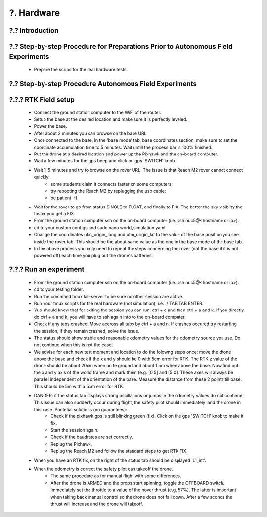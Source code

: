 .. _?. Hardware:

?. Hardware
============

.. role:: raw-html(raw)
    :format: html

?.? Introduction
-----------------


?.? Step-by-step Procedure for Preparations Prior to Autonomous Field Experiments
--------------------------
    * Prepare the scrips for the real hardware tests.



?.? Step-by-step Procedure Autonomous Field Experiments
--------------------------


?.?.? RTK Field setup
---------------------
  * Connect the ground station computer to the WiFi of the router.
  * Setup the base at the desired location and make sure it is perfectly leveled.
  * Power the base.
  * After about 2 minutes you can browse on the base URL 
  * Once connected to the base, in the 'base mode' tab, base coordinates section, make sure to set the coordinate accumulation time to 5 minutes. Wait untill the process bar is 100% finished.
  * Put the drone at a desired location and power up the Pixhawk and the on-board computer.
  * Wait a few minutes for the gps beep and click on gps 'SWITCH' knob.
  * Wait 1-5 minutes and try to browse on the rover URL. The issue is that Reach M2 rover cannot connect quickly: 
      * some students claim it connects faster on some computers;
      * try rebooting the Reach M2 by replugging the usb cable;
      * be patient :-)
  * Wait for the rover to go from status SINGLE to FLOAT, and finally to FIX. The better the sky visiblity the faster you get a FIX.
  * From the ground station computer ssh on the on-board computer (i.e. ssh nuc5@<hostname or ip>).
  * cd to your custom configs and sudo nano world_simulation.yaml.
  * Change the coordinates utm_origin_long and utm_origin_lat to the value of the base position you see inside the rover tab. This should be the about same value as the one in the base mode of the base tab.
  * In the above process you only need to repeat the steps concerning the rover (not the base if it is not powered off) each time you plug out the drone's batteries.
  
  
?.?.? Run an experiment
---------------------
  * From the ground station computer ssh on the on-board computer (i.e. ssh nuc5@<hostname or ip>).
  * cd to your testing folder.
  * Run the command tmux kill-server to be sure no other session are active.
  * Run your tmux scripts for the real hardware (not simulation), i.e. ./ TAB TAB ENTER.
  * Yuo should know that for exiting the session you can run: ctrl + c and then ctrl + a and k. If you directly do ctrl + a and k, you will have to ssh again into to the on-board computer.
  * Check if any tabs crashed. Move accross all tabs by ctrl + a and n. If crashes occured try restarting the session, if they remain crashed, solve the issue.
  * The status should show stable and reasonable odometry values for the odometry source you use. Do not continue when this is not the case!
  * We advise for each new test moment and location to do the folowng steps once: move the drone above the base and check if the x and y should be 0 with 5cm error for RTK. The RTK z value of the drone should be about 20cm when on te ground and about 1.5m when above the base. Now find out the x and y axis of the world frame and mark them (e.g. [0 5] and [5 0]. These axes will always be parallel independent of the orientation of the base. Measure the distance from these 2 points till base. This should be 5m with a 5cm error for RTK.
  * DANGER: if the status tab displays strong oscillations or jumps in the odometry values do not continue. This issue can also suddenly occur during flight, the safety pilot should immediately land the drone in this case. Pontetial solutions (no guarantees):
      * Check if the pixhawk gps is still blinking green (fix). Click on the gps 'SWITCH' knob to make it fix. 
      * Start the session again.
      * Check if the baudrates are set correctly.
      * Replug the Pixhawk.
      * Replug the Reach M2 and follow the standard steps to get RTK FIX.
  * When you have an RTK fix, on the right of the status tab should be displayed 'L1_int'.
  * When the odometry is correct the safety pilot can takeoff the drone. 
        * The same procedure as for manual flight with some differences.
        * After the drone is ARMED and the props start spinning, toggle the OFFBOARD switch. Immediately set the throttle to a value of the hover thrust (e.g. 57%). The latter is important when taking back manual control so the drone does not fall down. After a few sconds the thrust will increase and the drone will takeoff. 
